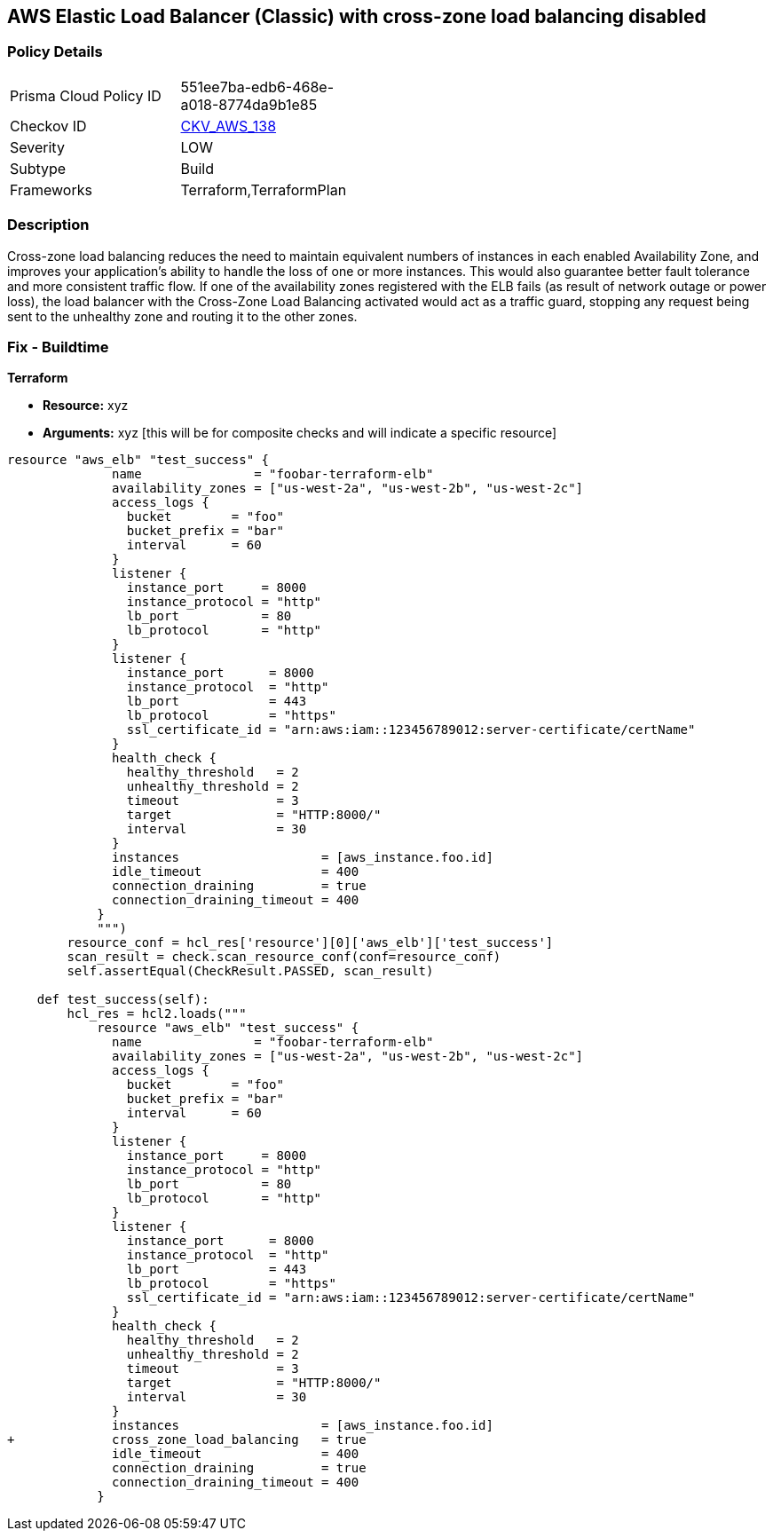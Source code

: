 == AWS Elastic Load Balancer (Classic) with cross-zone load balancing disabled


=== Policy Details 

[width=45%]
[cols="1,1"]
|=== 
|Prisma Cloud Policy ID 
| 551ee7ba-edb6-468e-a018-8774da9b1e85

|Checkov ID 
| https://github.com/bridgecrewio/checkov/tree/master/checkov/terraform/checks/resource/aws/ELBCrossZoneEnable.py[CKV_AWS_138]

|Severity
|LOW

|Subtype
|Build
//, Run

|Frameworks
|Terraform,TerraformPlan

|=== 



=== Description 


Cross-zone load balancing reduces the need to maintain equivalent numbers of instances in each enabled Availability Zone, and improves your application's ability to handle the loss of one or more instances.
This would also guarantee better fault tolerance and more consistent traffic flow.
If one of the availability zones registered with the ELB fails (as result of network outage or power loss), the load balancer with the Cross-Zone Load Balancing activated would act as a traffic guard, stopping any request being sent to the unhealthy zone and routing it to the other zones.

=== Fix - Buildtime


*Terraform* 


* *Resource:* xyz
* *Arguments:* xyz [this will be for composite checks and will indicate a specific resource]


[source,go]
----
resource "aws_elb" "test_success" {
              name               = "foobar-terraform-elb"
              availability_zones = ["us-west-2a", "us-west-2b", "us-west-2c"]
              access_logs {
                bucket        = "foo"
                bucket_prefix = "bar"
                interval      = 60
              }
              listener {
                instance_port     = 8000
                instance_protocol = "http"
                lb_port           = 80
                lb_protocol       = "http"
              }
              listener {
                instance_port      = 8000
                instance_protocol  = "http"
                lb_port            = 443
                lb_protocol        = "https"
                ssl_certificate_id = "arn:aws:iam::123456789012:server-certificate/certName"
              }
              health_check {
                healthy_threshold   = 2
                unhealthy_threshold = 2
                timeout             = 3
                target              = "HTTP:8000/"
                interval            = 30
              }
              instances                   = [aws_instance.foo.id]
              idle_timeout                = 400
              connection_draining         = true
              connection_draining_timeout = 400
            }
            """)
        resource_conf = hcl_res['resource'][0]['aws_elb']['test_success']
        scan_result = check.scan_resource_conf(conf=resource_conf)
        self.assertEqual(CheckResult.PASSED, scan_result)

    def test_success(self):
        hcl_res = hcl2.loads("""
            resource "aws_elb" "test_success" {
              name               = "foobar-terraform-elb"
              availability_zones = ["us-west-2a", "us-west-2b", "us-west-2c"]
              access_logs {
                bucket        = "foo"
                bucket_prefix = "bar"
                interval      = 60
              }
              listener {
                instance_port     = 8000
                instance_protocol = "http"
                lb_port           = 80
                lb_protocol       = "http"
              }
              listener {
                instance_port      = 8000
                instance_protocol  = "http"
                lb_port            = 443
                lb_protocol        = "https"
                ssl_certificate_id = "arn:aws:iam::123456789012:server-certificate/certName"
              }
              health_check {
                healthy_threshold   = 2
                unhealthy_threshold = 2
                timeout             = 3
                target              = "HTTP:8000/"
                interval            = 30
              }
              instances                   = [aws_instance.foo.id]
+             cross_zone_load_balancing   = true
              idle_timeout                = 400
              connection_draining         = true
              connection_draining_timeout = 400
            }
----
